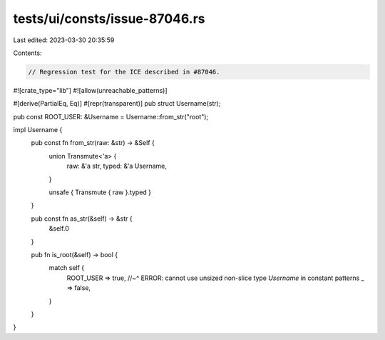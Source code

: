 tests/ui/consts/issue-87046.rs
==============================

Last edited: 2023-03-30 20:35:59

Contents:

.. code-block:: rs

    // Regression test for the ICE described in #87046.

#![crate_type="lib"]
#![allow(unreachable_patterns)]

#[derive(PartialEq, Eq)]
#[repr(transparent)]
pub struct Username(str);

pub const ROOT_USER: &Username = Username::from_str("root");

impl Username {
    pub const fn from_str(raw: &str) -> &Self {
        union Transmute<'a> {
            raw: &'a str,
            typed: &'a Username,
        }

        unsafe { Transmute { raw }.typed }
    }

    pub const fn as_str(&self) -> &str {
        &self.0
    }

    pub fn is_root(&self) -> bool {
        match self {
            ROOT_USER => true,
            //~^ ERROR: cannot use unsized non-slice type `Username` in constant patterns
            _ => false,
        }
    }
}


